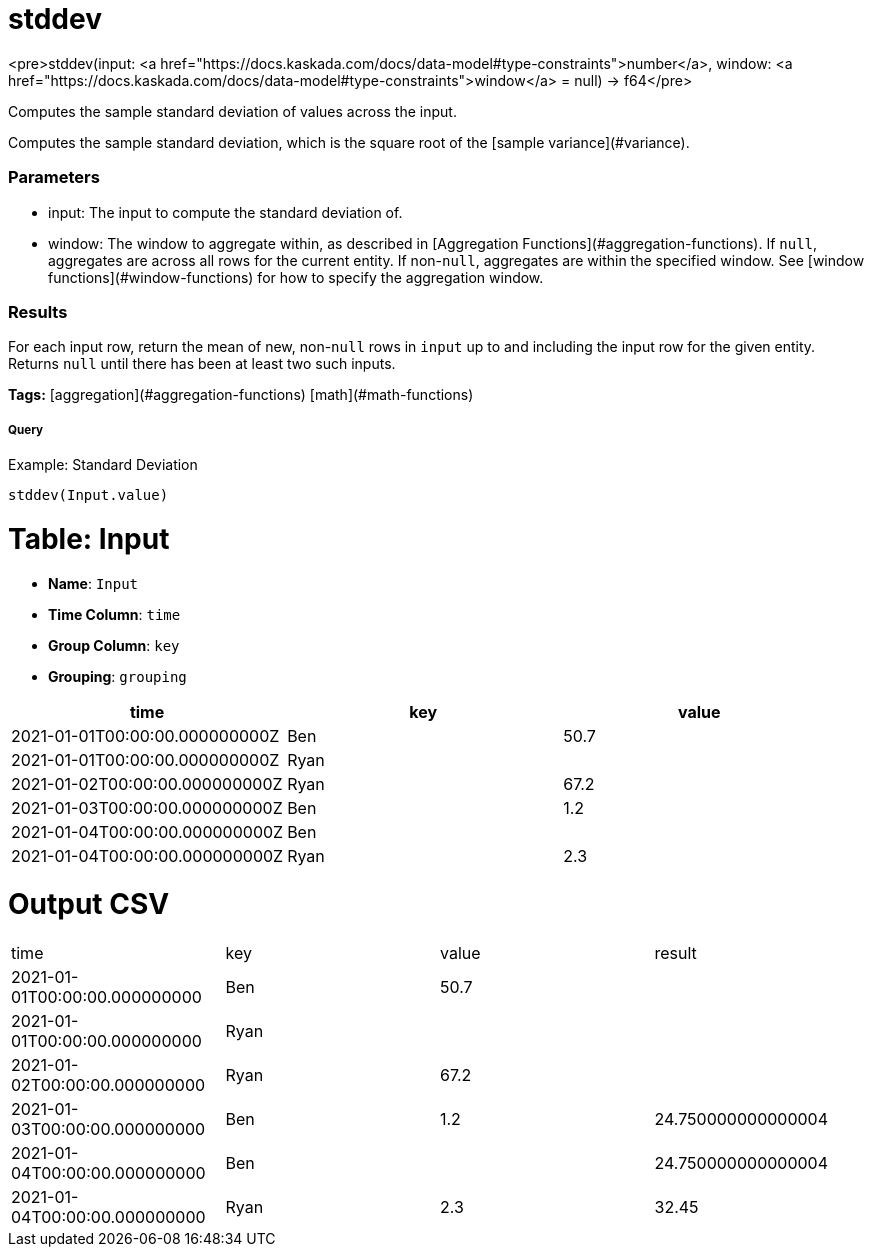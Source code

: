 = stddev

<pre>stddev(input: <a href="https://docs.kaskada.com/docs/data-model#type-constraints">number</a>, window: <a href="https://docs.kaskada.com/docs/data-model#type-constraints">window</a> = null) -> f64</pre>

Computes the sample standard deviation of values across the input.

Computes the sample standard deviation, which is the square root of the
[sample variance](#variance).

### Parameters
* input: The input to compute the standard deviation of.
* window: The window to aggregate within, as described in
[Aggregation Functions](#aggregation-functions). If `null`, aggregates are across all
rows for the current entity. If non-`null`, aggregates are within the specified window.
See [window functions](#window-functions) for how to specify the aggregation window.

### Results
For each input row, return the mean of new, non-`null` rows in `input` up to and
including the input row for the given entity. Returns `null` until there has been
at least two such inputs.

**Tags:** [aggregation](#aggregation-functions) [math](#math-functions)

.Example: Standard Deviation

===== Query
```
stddev(Input.value)
```

= Table: Input

* **Name**: `Input`
* **Time Column**: `time`
* **Group Column**: `key`
* **Grouping**: `grouping`

[%header,format=csv]
|===
time,key,value
2021-01-01T00:00:00.000000000Z,Ben,50.7
2021-01-01T00:00:00.000000000Z,Ryan,
2021-01-02T00:00:00.000000000Z,Ryan,67.2
2021-01-03T00:00:00.000000000Z,Ben,1.2
2021-01-04T00:00:00.000000000Z,Ben,
2021-01-04T00:00:00.000000000Z,Ryan,2.3

|===


= Output CSV
[header,format=csv]
|===
time,key,value,result
2021-01-01T00:00:00.000000000,Ben,50.7,
2021-01-01T00:00:00.000000000,Ryan,,
2021-01-02T00:00:00.000000000,Ryan,67.2,
2021-01-03T00:00:00.000000000,Ben,1.2,24.750000000000004
2021-01-04T00:00:00.000000000,Ben,,24.750000000000004
2021-01-04T00:00:00.000000000,Ryan,2.3,32.45

|===

====

